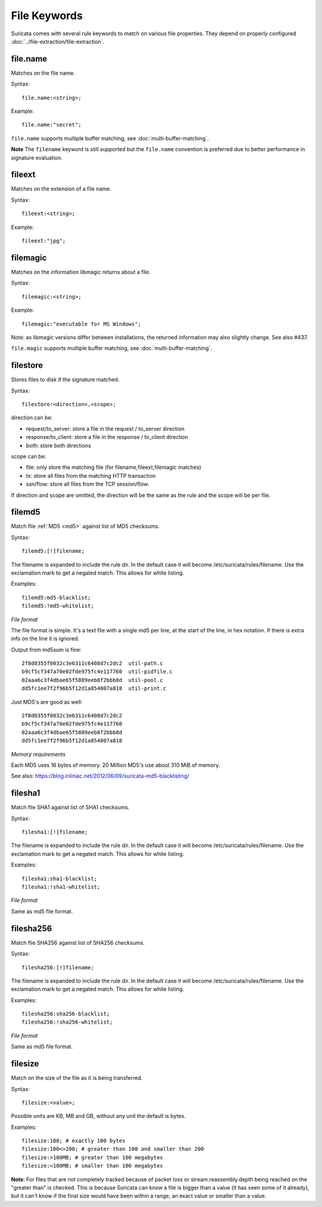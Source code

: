 File Keywords
=============

Suricata comes with several rule keywords to match on various file
properties. They depend on properly configured
:doc:`../file-extraction/file-extraction`.

file.name
--------

Matches on the file name.

Syntax::

  file.name:<string>;

Example::

  file.name:"secret";

``file.name`` supports multiple buffer matching, see :doc:`multi-buffer-matching`.

**Note** The ``filename`` keyword is still supported but the ``file.name``
convention is preferred due to better performance in signature
evaluation.

fileext
-------

Matches on the extension of a file name.

Syntax::

  fileext:<string>;

Example::

  fileext:"jpg";

filemagic
---------

Matches on the information libmagic returns about a file.

Syntax::

  filemagic:<string>;

Example::

  filemagic:"executable for MS Windows";

Note: as libmagic versions differ between installations, the returned
information may also slightly change. See also #437.

``file.magic`` supports multiple buffer matching, see :doc:`multi-buffer-matching`.

filestore
---------

Stores files to disk if the signature matched.

Syntax::

  filestore:<direction>,<scope>;

direction can be:

* request/to_server: store a file in the request / to_server direction
* response/to_client: store a file in the response / to_client direction
* both: store both directions

scope can be:

* file: only store the matching file (for filename,fileext,filemagic matches)
* tx: store all files from the matching HTTP transaction
* ssn/flow: store all files from the TCP session/flow.

If direction and scope are omitted, the direction will be the same as
the rule and the scope will be per file.

filemd5
-------

Match file :ref:`MD5 <md5>` against list of MD5 checksums.

Syntax::

  filemd5:[!]filename;

The filename is expanded to include the rule dir. In the default case
it will become /etc/suricata/rules/filename. Use the exclamation mark
to get a negated match. This allows for white listing.

Examples::

  filemd5:md5-blacklist;
  filemd5:!md5-whitelist;

*File format*

The file format is simple. It's a text file with a single md5 per
line, at the start of the line, in hex notation. If there is extra
info on the line it is ignored.

Output from md5sum is fine::

  2f8d0355f0032c3e6311c6408d7c2dc2  util-path.c
  b9cf5cf347a70e02fde975fc4e117760  util-pidfile.c
  02aaa6c3f4dbae65f5889eeb8f2bbb8d  util-pool.c
  dd5fc1ee7f2f96b5f12d1a854007a818  util-print.c

Just MD5's are good as well::

  2f8d0355f0032c3e6311c6408d7c2dc2
  b9cf5cf347a70e02fde975fc4e117760
  02aaa6c3f4dbae65f5889eeb8f2bbb8d
  dd5fc1ee7f2f96b5f12d1a854007a818

*Memory requirements*

Each MD5 uses 16 bytes of memory. 20 Million MD5's use about 310 MiB of memory.

See also: https://blog.inliniac.net/2012/06/09/suricata-md5-blacklisting/

filesha1
--------

Match file SHA1 against list of SHA1 checksums.

Syntax::

  filesha1:[!]filename;

The filename is expanded to include the rule dir. In the default case
it will become /etc/suricata/rules/filename. Use the exclamation mark
to get a negated match. This allows for white listing.

Examples::

  filesha1:sha1-blacklist;
  filesha1:!sha1-whitelist;

*File format*

Same as md5 file format.

filesha256
----------

Match file SHA256 against list of SHA256 checksums.

Syntax::

  filesha256:[!]filename;

The filename is expanded to include the rule dir. In the default case
it will become /etc/suricata/rules/filename. Use the exclamation mark
to get a negated match. This allows for white listing.

Examples::

  filesha256:sha256-blacklist;
  filesha256:!sha256-whitelist;

*File format*

Same as md5 file format.

filesize
--------

Match on the size of the file as it is being transferred.

Syntax::

  filesize:<value>;

Possible units are KB, MB and GB, without any unit the default is bytes.

Examples::

  filesize:100; # exactly 100 bytes
  filesize:100<>200; # greater than 100 and smaller than 200
  filesize:>100MB; # greater than 100 megabytes
  filesize:<100MB; # smaller than 100 megabytes

**Note**: For files that are not completely tracked because of packet
loss or stream.reassembly.depth being reached on the "greater than" is
checked. This is because Suricata can know a file is bigger than a
value (it has seen some of it already), but it can't know if the final
size would have been within a range, an exact value or smaller than a
value.
